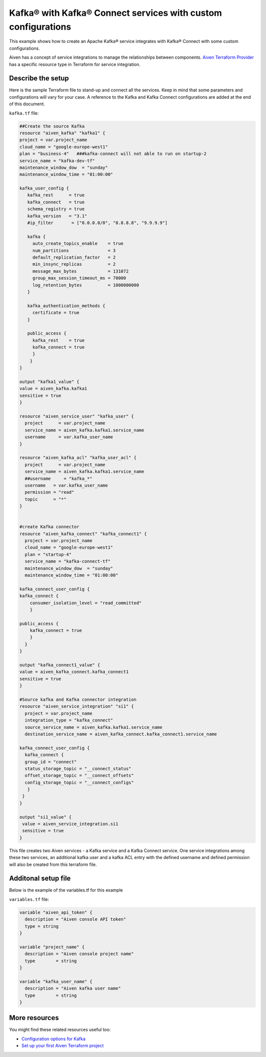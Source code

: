 Kafka® with Kafka® Connect services with custom configurations
============================================================

This example shows how to create an Apache Kafka® service integrates with Kafka® Connect with some custom configurations. 

Aiven has a concept of service integrations to manage the relationships between components. `Aiven Terraform Provider <https://registry.terraform.io/providers/aiven/aiven/latest/docs>`_
has a specific resource type in Terraform for service integration. 

Describe the setup
------------------

Here is the sample Terraform file to stand-up and connect all the services. Keep in mind that some parameters and configurations will vary for your case. A reference to the Kafka and Kafka Connect configurations are added at the end of this document.

``kafka.tf`` file:

.. code:: bash

 ##Create the source Kafka
 resource "aiven_kafka" "kafka1" {
 project = var.project_name
 cloud_name = "google-europe-west1"
 plan = "business-4"   ###kafka-connect will not able to run on startup-2
 service_name = "kafka-dev-tf"
 maintenance_window_dow  = "sunday"
 maintenance_window_time = "01:00:00"

 kafka_user_config {
    kafka_rest      = true
    kafka_connect   = true
    schema_registry = true
    kafka_version   = "3.1"
    #ip_filter       = ["0.0.0.0/0", "8.8.8.8", "9.9.9.9"]

    kafka {
      auto_create_topics_enable    = true
      num_partitions               = 3
      default_replication_factor   = 2
      min_insync_replicas          = 2
      message_max_bytes            = 131072
      group_max_session_timeout_ms = 70000
      log_retention_bytes          = 1000000000
    }

    kafka_authentication_methods {
      certificate = true
    }

    public_access {
      kafka_rest    = true
      kafka_connect = true
      }
     }
 }

 output "kafka1_value" {
 value = aiven_kafka.kafka1
 sensitive = true
 }

 resource "aiven_service_user" "kafka_user" {
   project      = var.project_name
   service_name = aiven_kafka.kafka1.service_name
   username     = var.kafka_user_name
 }

 resource "aiven_kafka_acl" "kafka_user_acl" {
   project      = var.project_name
   service_name = aiven_kafka.kafka1.service_name
   ##username     = "kafka_*"
   username   = var.kafka_user_name
   permission = "read"
   topic      = "*"
 }


 #create Kafka connector
 resource "aiven_kafka_connect" "kafka_connect1" {
   project = var.project_name
   cloud_name = "google-europe-west1"
   plan = "startup-4"
   service_name = "kafka-connect-tf"
   maintenance_window_dow  = "sunday"
   maintenance_window_time = "01:00:00"

 kafka_connect_user_config {
 kafka_connect {
     consumer_isolation_level = "read_committed"
     }

 public_access {
     kafka_connect = true
     }
   }
 }

 output "kafka_connect1_value" {
 value = aiven_kafka_connect.kafka_connect1
 sensitive = true
 }

 #Source kafka and Kafka connector integration
 resource "aiven_service_integration" "si1" {
   project = var.project_name
   integration_type = "kafka_connect"
   source_service_name = aiven_kafka.kafka1.service_name
   destination_service_name = aiven_kafka_connect.kafka_connect1.service_name

 kafka_connect_user_config {
   kafka_connect {
   group_id = "connect"
   status_storage_topic = "__connect_status"
   offset_storage_topic = "__connect_offsets"
   config_storage_topic = "__connect_configs"
    }
  }
 }

 output "si1_value" {
  value = aiven_service_integration.si1
  sensitive = true
 }


This file creates two Aiven services - a Kafka service and a Kafka Connect service. One service integrations among these two services, an additional kafka user and a kafka ACL entry with the defined username and defined permission will also be created from this terraform file.

Additonal setup file
--------------------

Below is the example of the variables.tf for this example

``variables.tf`` file:

.. code:: bash

 variable "aiven_api_token" {
   description = "Aiven console API token"
   type = string
 }

 variable "project_name" {
   description = "Aiven console project name"
   type        = string
 }

 variable "kafka_user_name" {
   description = "Aiven kafka user name"
   type        = string
 }


More resources
--------------

You might find these related resources useful too:

- `Configuration options for Kafka <https://developer.aiven.io/docs/products/kafka/reference/advanced-params.html>`_
- `Set up your first Aiven Terraform project <https://developer.aiven.io/docs/tools/terraform/get-started.html>`_
